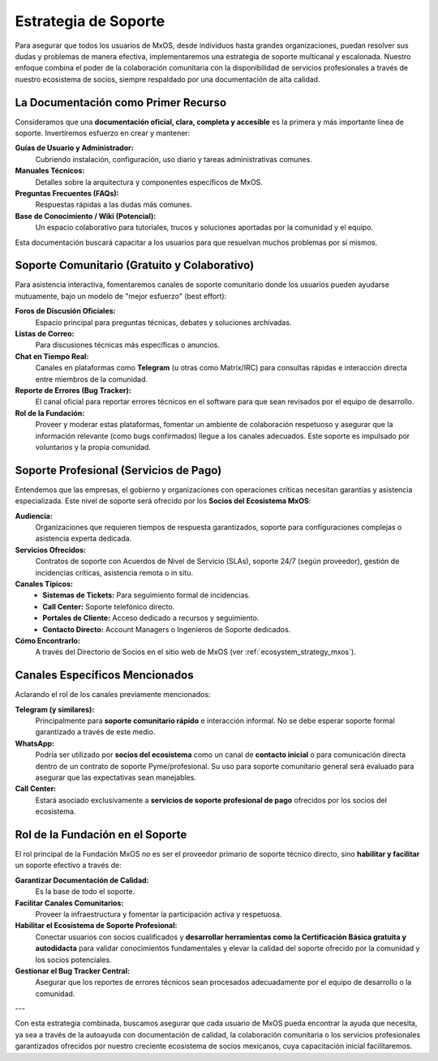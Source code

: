 .. _support_strategy_mxos:

#####################
Estrategia de Soporte
#####################

Para asegurar que todos los usuarios de MxOS, desde individuos hasta grandes organizaciones, puedan resolver sus dudas y problemas
de manera efectiva, implementaremos una estrategia de soporte multicanal y escalonada. Nuestro enfoque combina el poder de la
colaboración comunitaria con la disponibilidad de servicios profesionales a través de nuestro ecosistema de socios, siempre
respaldado por una documentación de alta calidad.

La Documentación como Primer Recurso
====================================
Consideramos que una **documentación oficial, clara, completa y accesible** es la primera y más importante línea de soporte.
Invertiremos esfuerzo en crear y mantener:

**Guías de Usuario y Administrador:**
    Cubriendo instalación, configuración, uso diario y tareas administrativas comunes.

**Manuales Técnicos:**
    Detalles sobre la arquitectura y componentes específicos de MxOS.

**Preguntas Frecuentes (FAQs):**
    Respuestas rápidas a las dudas más comunes.

**Base de Conocimiento / Wiki (Potencial):**
    Un espacio colaborativo para tutoriales, trucos y soluciones aportadas por la comunidad y el equipo.

Esta documentación buscará capacitar a los usuarios para que resuelvan muchos problemas por sí mismos.

Soporte Comunitario (Gratuito y Colaborativo)
=============================================
Para asistencia interactiva, fomentaremos canales de soporte comunitario donde los usuarios pueden ayudarse mutuamente, bajo un
modelo de "mejor esfuerzo" (best effort):

**Foros de Discusión Oficiales:**
    Espacio principal para preguntas técnicas, debates y soluciones archivadas.

**Listas de Correo:**
    Para discusiones técnicas más específicas o anuncios.

**Chat en Tiempo Real:**
    Canales en plataformas como **Telegram** (u otras como Matrix/IRC) para consultas rápidas e interacción directa entre miembros
    de la comunidad.

**Reporte de Errores (Bug Tracker):**
    El canal oficial para reportar errores técnicos en el software para que sean revisados por el equipo de desarrollo.

**Rol de la Fundación:**
    Proveer y moderar estas plataformas, fomentar un ambiente de colaboración respetuoso y asegurar que la información relevante
    (como bugs confirmados) llegue a los canales adecuados. Este soporte es impulsado por voluntarios y la propia comunidad.

Soporte Profesional (Servicios de Pago)
=======================================
Entendemos que las empresas, el gobierno y organizaciones con operaciones críticas necesitan garantías y asistencia especializada.
Este nivel de soporte será ofrecido por los **Socios del Ecosistema MxOS**:

**Audiencia:**
    Organizaciones que requieren tiempos de respuesta garantizados, soporte para configuraciones complejas o asistencia experta
    dedicada.

**Servicios Ofrecidos:**
    Contratos de soporte con Acuerdos de Nivel de Servicio (SLAs), soporte 24/7 (según proveedor), gestión de incidencias críticas,
    asistencia remota o in situ.

**Canales Típicos:**
   * **Sistemas de Tickets:** Para seguimiento formal de incidencias.

   * **Call Center:** Soporte telefónico directo.

   * **Portales de Cliente:** Acceso dedicado a recursos y seguimiento.

   * **Contacto Directo:** Account Managers o Ingenieros de Soporte dedicados.

**Cómo Encontrarlo:**
    A través del Directorio de Socios en el sitio web de MxOS (ver :ref:`ecosystem_strategy_mxos`).

Canales Específicos Mencionados
===============================
Aclarando el rol de los canales previamente mencionados:

**Telegram (y similares):**
    Principalmente para **soporte comunitario rápido** e interacción informal. No se debe esperar soporte formal garantizado a
    través de este medio.

**WhatsApp:**
    Podría ser utilizado por **socios del ecosistema** como un canal de **contacto inicial** o para comunicación directa dentro de
    un contrato de soporte Pyme/profesional. Su uso para soporte comunitario general será evaluado para asegurar que las
    expectativas sean manejables.

**Call Center:**
    Estará asociado exclusivamente a **servicios de soporte profesional de pago** ofrecidos por los socios del ecosistema.

Rol de la Fundación en el Soporte
=================================
El rol principal de la Fundación MxOS *no* es ser el proveedor primario de soporte técnico directo, sino **habilitar y facilitar**
un soporte efectivo a través de:

**Garantizar Documentación de Calidad:**
    Es la base de todo el soporte.

**Facilitar Canales Comunitarios:**
    Proveer la infraestructura y fomentar la participación activa y respetuosa.

**Habilitar el Ecosistema de Soporte Profesional:**
    Conectar usuarios con socios cualificados y **desarrollar herramientas como la Certificación Básica gratuita y autodidacta**
    para validar conocimientos fundamentales y elevar la calidad del soporte ofrecido por la comunidad y los socios potenciales.

**Gestionar el Bug Tracker Central:**
    Asegurar que los reportes de errores técnicos sean procesados adecuadamente por el equipo de desarrollo o la comunidad.

---

Con esta estrategia combinada, buscamos asegurar que cada usuario de MxOS pueda encontrar la ayuda que necesita, ya sea a través de
la autoayuda con documentación de calidad, la colaboración comunitaria o los servicios profesionales garantizados ofrecidos por
nuestro creciente ecosistema de socios mexicanos, cuya capacitación inicial facilitaremos.
